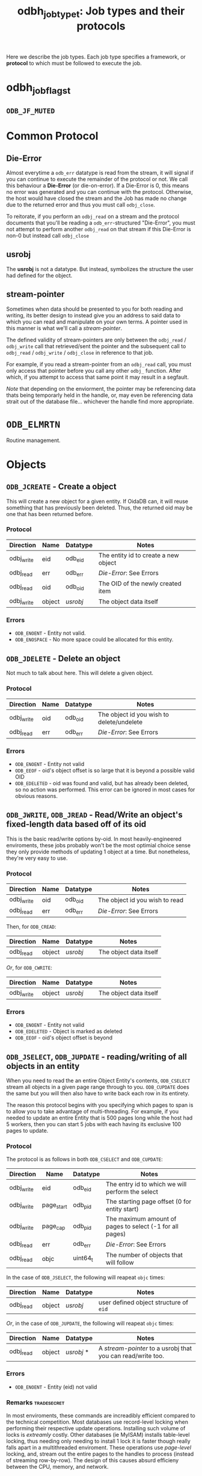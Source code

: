 #+bSETUPFILE: ./0orgsetup.org
#+TITLE: odbh_jobtype_t: Job types and their protocols

Here we describe the job types. Each job type specifies a framework,
or *protocol* to which must be followed to execute the job.

* odbh_jobflags_t
** =ODB_JF_MUTED=

* Common Protocol
** Die-Error
Almost everytime a =odb_err= datatype is read from the stream, it will
signal if you can continue to execute the remainder of the protocol or
not. We call this behaviour a *Die-Error* (or die-on-error). If a
Die-Error is 0, this means no error was generated and you can continue
with the protocol. Otherwise, the host would have closed the stream
and the Job has made no change due to the returned error and thus you
must call =odbj_close=.

To reitorate, if you perform an =odbj_read= on a stream and the
protocol documents that you'll be reading a =odb_err=-structured
"Die-Error", you must not attempt to perform another =odbj_read= on
that stream if this Die-Error is non-0 but instead call =odbj_close=
** usrobj
The *usrobj* is not a datatype. But instead, symbolizes the structure
the user had defined for the object.

** stream-pointer
Sometimes when data should be presented to you for both reading and
writing, its better design to instead give you an address to said data
to which you can read and manipulate on your own terms. A pointer used
in this manner is what we'll call a [[stream-pointer]].

The defined validity of stream-pointers are only between the
=odbj_read= / =odbj_write= call that retrieved/sent the pointer and
the subsequent call to =odbj_read= / =odbj_write= / =odbj_close= in
reference to that job.

For example, if you read a stream-pointer from an =odbj_read= call,
you must only access that pointer before you call any other =odbj_=
function. After which, if you attempt to access that same point it may
result in a segfault.

/Note/ that depending on the enviorment, the pointer may be
referencing data thats being temporarly held in the handle, or, may
even be referencing data strait out of the database file... whichever
the handle find more appropriate.

* =ODB_ELMRTN=

Routine management.

* Objects
** =ODB_JCREATE= - Create a object
This will create a new object for a given entity. If OidaDB can, it
will reuse something that has previously been deleted. Thus, the
returned oid may be one that has been returned before.

*** Protocol

| Direction  | Name   | Datatype | Notes                                |
|------------+--------+----------+--------------------------------------|
| odbj_write | eid    | odb_eid  | The entity id to create a new object |
| odbj_read  | err    | odb_err  | [[Die-Error]]: See Errors                |
| odbj_read  | oid    | odb_oid  | The OID of the newly created item    |
| odbj_write | object | [[usrobj]]   | The object data itself               |

*** Errors

 - =ODB_ENOENT= - Entity not valid.
 - =ODB_ENOSPACE= - No more space could be allocated for this entity.
** =ODB_JDELETE= - Delete an object

Not much to talk about here. This will delete a given object.

*** Protocol

| Direction  | Name | Datatype | Notes                                     |
|------------+------+----------+-------------------------------------------|
| odbj_write | oid  | odb_oid  | The object id you wish to delete/undelete |
| odbj_read  | err  | odb_err  | [[Die-Error]]: See Errors                     |

*** Errors

 - =ODB_ENOENT= - Entity not valid
 - =ODB_EEOF= - oid's object offset is so large that it is beyond a possible valid OID
 - =ODB_EDELETED= - oid was found and valid, but has already been
   deleted, so no action was performed. This error can be ignored in
   most cases for obvious reasons.
   
** =ODB_JWRITE=, =ODB_JREAD= - Read/Write an object's fixed-length data based off of its oid

This is the basic read/write options by-oid. In most
heavily-engineered enviroments, these jobs probably won't be the most
optimial choice sense they only provide methods of updating 1 object
at a time. But nonetheless, they're very easy to use.

*** Protocol

| Direction  | Name   | Datatype | Notes                                  |
|------------+--------+----------+----------------------------------------|
| odbj_write | oid    | odb_oid  | The object id you wish to read         |
| odbj_read  | err    | odb_err  | [[Die-Error]]: See Errors                  |

Then, for =ODB_CREAD=:

| Direction | Name   | Datatype | Notes                  |
|-----------+--------+----------+------------------------|
| odbj_read | object | [[usrobj]]   | The object data itself |

/Or/, for =ODB_CWRITE=: 

| Direction  | Name   | Datatype | Notes                  |
|------------+--------+----------+------------------------|
| odbj_write | object | [[usrobj]]   | The object data itself |

*** Errors

 - =ODB_ENOENT= - Entity not valid
 - =ODB_EDELETED= - Object is marked as deleted
 - =ODB_EEOF= - oid's object offset is beyond

** =ODB_JSELECT=, =ODB_JUPDATE= - reading/writing of all objects in an entity

When you need to read the an entire Object Entity's contents,
=ODB_CSELECT= stream all objects in a given page range through to
you. =ODB_CUPDATE= does the same but you will then also have to write
back each row in its entirety.

The reason this protocol begins with you specifying which pages to
span is to allow you to take advantage of multi-threading. For
example, if you needed to update an entire Entity that is 500 pages
long while the host had 5 workers, then you can start 5 jobs with each
having its exclusive 100 pages to update.

*** Protocol

The protocol is as follows in both =ODB_CSELECT= and =ODB_CUPDATE=:

| Direction  | Name       | Datatype | Notes                                            |
|------------+------------+----------+--------------------------------------------------|
| odbj_write | eid        | odb_eid  | The entry id to which we will perform the select |
| odbj_write | page_start | odb_pid  | The starting page offset (0 for entity start)    |
| odbj_write | page_cap   | odb_pid  | The maximum amount of pages to select (-1 for all pages) |
| odbj_read  | err        | odb_err  | [[Die-Error]]: See Errors                            |
| odbj_read  | objc       | uint64_t | The number of objects that will follow           |

In the case of =ODB_JSELECT=, the following will reapeat =objc= times:

| Direction | Name   | Datatype | Notes                                  |
|-----------+--------+----------+----------------------------------------|
| odbj_read | object | [[usrobj]]   | user defined object structure of =eid= |

/Or/, in the case of =ODB_JUPDATE=, the following will reapeat =objc= times:

| Direction | Name   | Datatype | Notes                                                     |
|-----------+--------+----------+-----------------------------------------------------------|
| odbj_read | object | [[usrobj]] * | A [[stream-pointer]] to a usrobj that you can read/write too. |

*** Errors

 - =ODB_ENOENT= - Entity (eid) not valid

*** Remarks :tradesecret:

In most enviroments, these commands are increadibly efficient compared
to the technical competition. Most databases use record-level locking
when performing their respective update operations. Installing such
volume of locks is /extreamly/ costly. Other databases (ie MyISAM)
installs table-level locking, thus needing only needing to install 1
lock it is faster though really falls apart in a multithreaded
enviroment. These operations use /page-level/ locking, and, stream out
the entire pages to the handles to process (instead of streaming
row-by-row). The design of this causes absurd efficieny between the
CPU, memory, and network.




** TODO =ODB_JREAD_STREAM=, =ODB_JWRITEMULTI= - Read/update multiple existing objects by their OIDs
I can probably delete these
*** Protocol

We make use of a stream-friendly protocol here. This will allow you to
pass an undertermained amount of objects into this stream.

The protocol consists of repeating the following an unlimited amount
of times until =odbj_close= is called.

| Direction  | Name   | Datatype | Notes                                |
|------------+--------+----------+--------------------------------------|
| odbj_write | oids   | odb_oid  | The entity id to create a new object |
| odbj_read  | err    | odb_err  | [[Die-Error]]: See Errors                |
| odbj_read  | oid    | odb_oid  | The created OID                      |
| odbj_write | object | [[usrobj]]   | The object data itself               |

*** Errors

 - =ODB_ENOENT= - Entity not valid.
 - =ODB_ENOSPACE= - No more space could be allocated for this entity.


 <- []oid... 0 (null terminated)
 -> odb_err + void *rowdata (for each oid)
*** Remarks
Note that if the oids are in accending order you can expect this
function to go much faster than if they were not.
* See Also
 - [[./odbh.org][OidaDB Handles]]
 - [[./odb_elm_jobs.org][Jobs]] - A high-level overview of OdbaDB jobs and their life
   cycle. As well as discussion and advise for increasing performance.
 - [[odbh_job.org][=odbh_job=]] - Functions to install jobs and to read, write, and
   close the transfer buffer.
